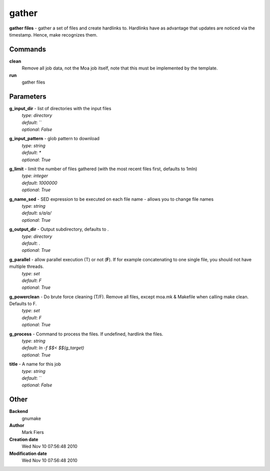 gather
------------------------------------------------

**gather files** - gather a set of files and create hardlinks to. Hardlinks have as advantage that updates are noticed via the timestamp. Hence, make recognizes them.

Commands
~~~~~~~~

**clean**
  Remove all job data, not the Moa job itself, note that this must be implemented by the template.


**run**
  gather files





Parameters
~~~~~~~~~~



**g_input_dir** - list of directories with the input files
  | *type*: `directory`
  | *default*: ``
  | *optional*: `False`



**g_input_pattern** - glob pattern to download
  | *type*: `string`
  | *default*: `*`
  | *optional*: `True`



**g_limit** - limit the number of files gathered (with the most recent files first, defaults to 1mln)
  | *type*: `integer`
  | *default*: `1000000`
  | *optional*: `True`



**g_name_sed** - SED expression to be executed on each file name - allows you to change file names
  | *type*: `string`
  | *default*: `s/a/a/`
  | *optional*: `True`



**g_output_dir** - Output subdirectory, defaults to .
  | *type*: `directory`
  | *default*: `.`
  | *optional*: `True`



**g_parallel** - allow parallel execution (T) or not (**F**). If for example concatenating to one single file, you should not have multiple threads.
  | *type*: `set`
  | *default*: `F`
  | *optional*: `True`



**g_powerclean** - Do brute force cleaning (T/F). Remove all files, except moa.mk & Makefile when calling make clean. Defaults to F.
  | *type*: `set`
  | *default*: `F`
  | *optional*: `True`



**g_process** - Command to process the files. If undefined, hardlink the files.
  | *type*: `string`
  | *default*: `ln -f $$< $$(g_target)`
  | *optional*: `True`



**title** - A name for this job
  | *type*: `string`
  | *default*: ``
  | *optional*: `False`



Other
~~~~~

**Backend**
  gnumake
**Author**
  Mark Fiers
**Creation date**
  Wed Nov 10 07:56:48 2010
**Modification date**
  Wed Nov 10 07:56:48 2010



